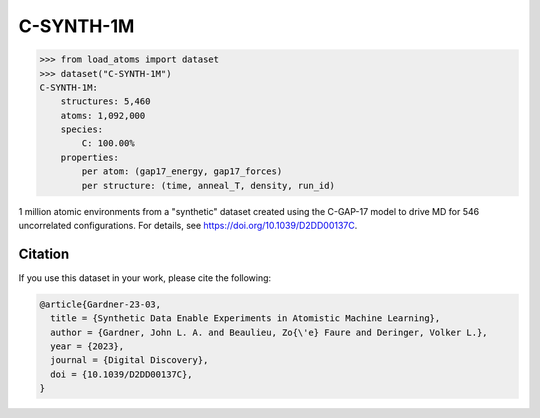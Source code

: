 .. This file is autogenerated by dev/scripts/generate_page.py

C-SYNTH-1M
==========

.. raw:: html
    :file: ../_static/x3d.html

.. raw:: html
   :file: ../_static/visualisations/C-SYNTH-1M.html


.. code-block:: python

    >>> from load_atoms import dataset
    >>> dataset("C-SYNTH-1M")
    C-SYNTH-1M:
        structures: 5,460
        atoms: 1,092,000
        species:
            C: 100.00%
        properties:
            per atom: (gap17_energy, gap17_forces)
            per structure: (time, anneal_T, density, run_id)
    


1 million atomic environments from a "synthetic" dataset 
created using the C-GAP-17 model to 
drive MD for 546 uncorrelated configurations. 
For details, see https://doi.org/10.1039/D2DD00137C.




Citation
--------

If you use this dataset in your work, please cite the following:

.. code-block:: latex
    
    @article{Gardner-23-03,
      title = {Synthetic Data Enable Experiments in Atomistic Machine Learning},
      author = {Gardner, John L. A. and Beaulieu, Zo{\'e} Faure and Deringer, Volker L.},
      year = {2023},
      journal = {Digital Discovery},
      doi = {10.1039/D2DD00137C},
    }
